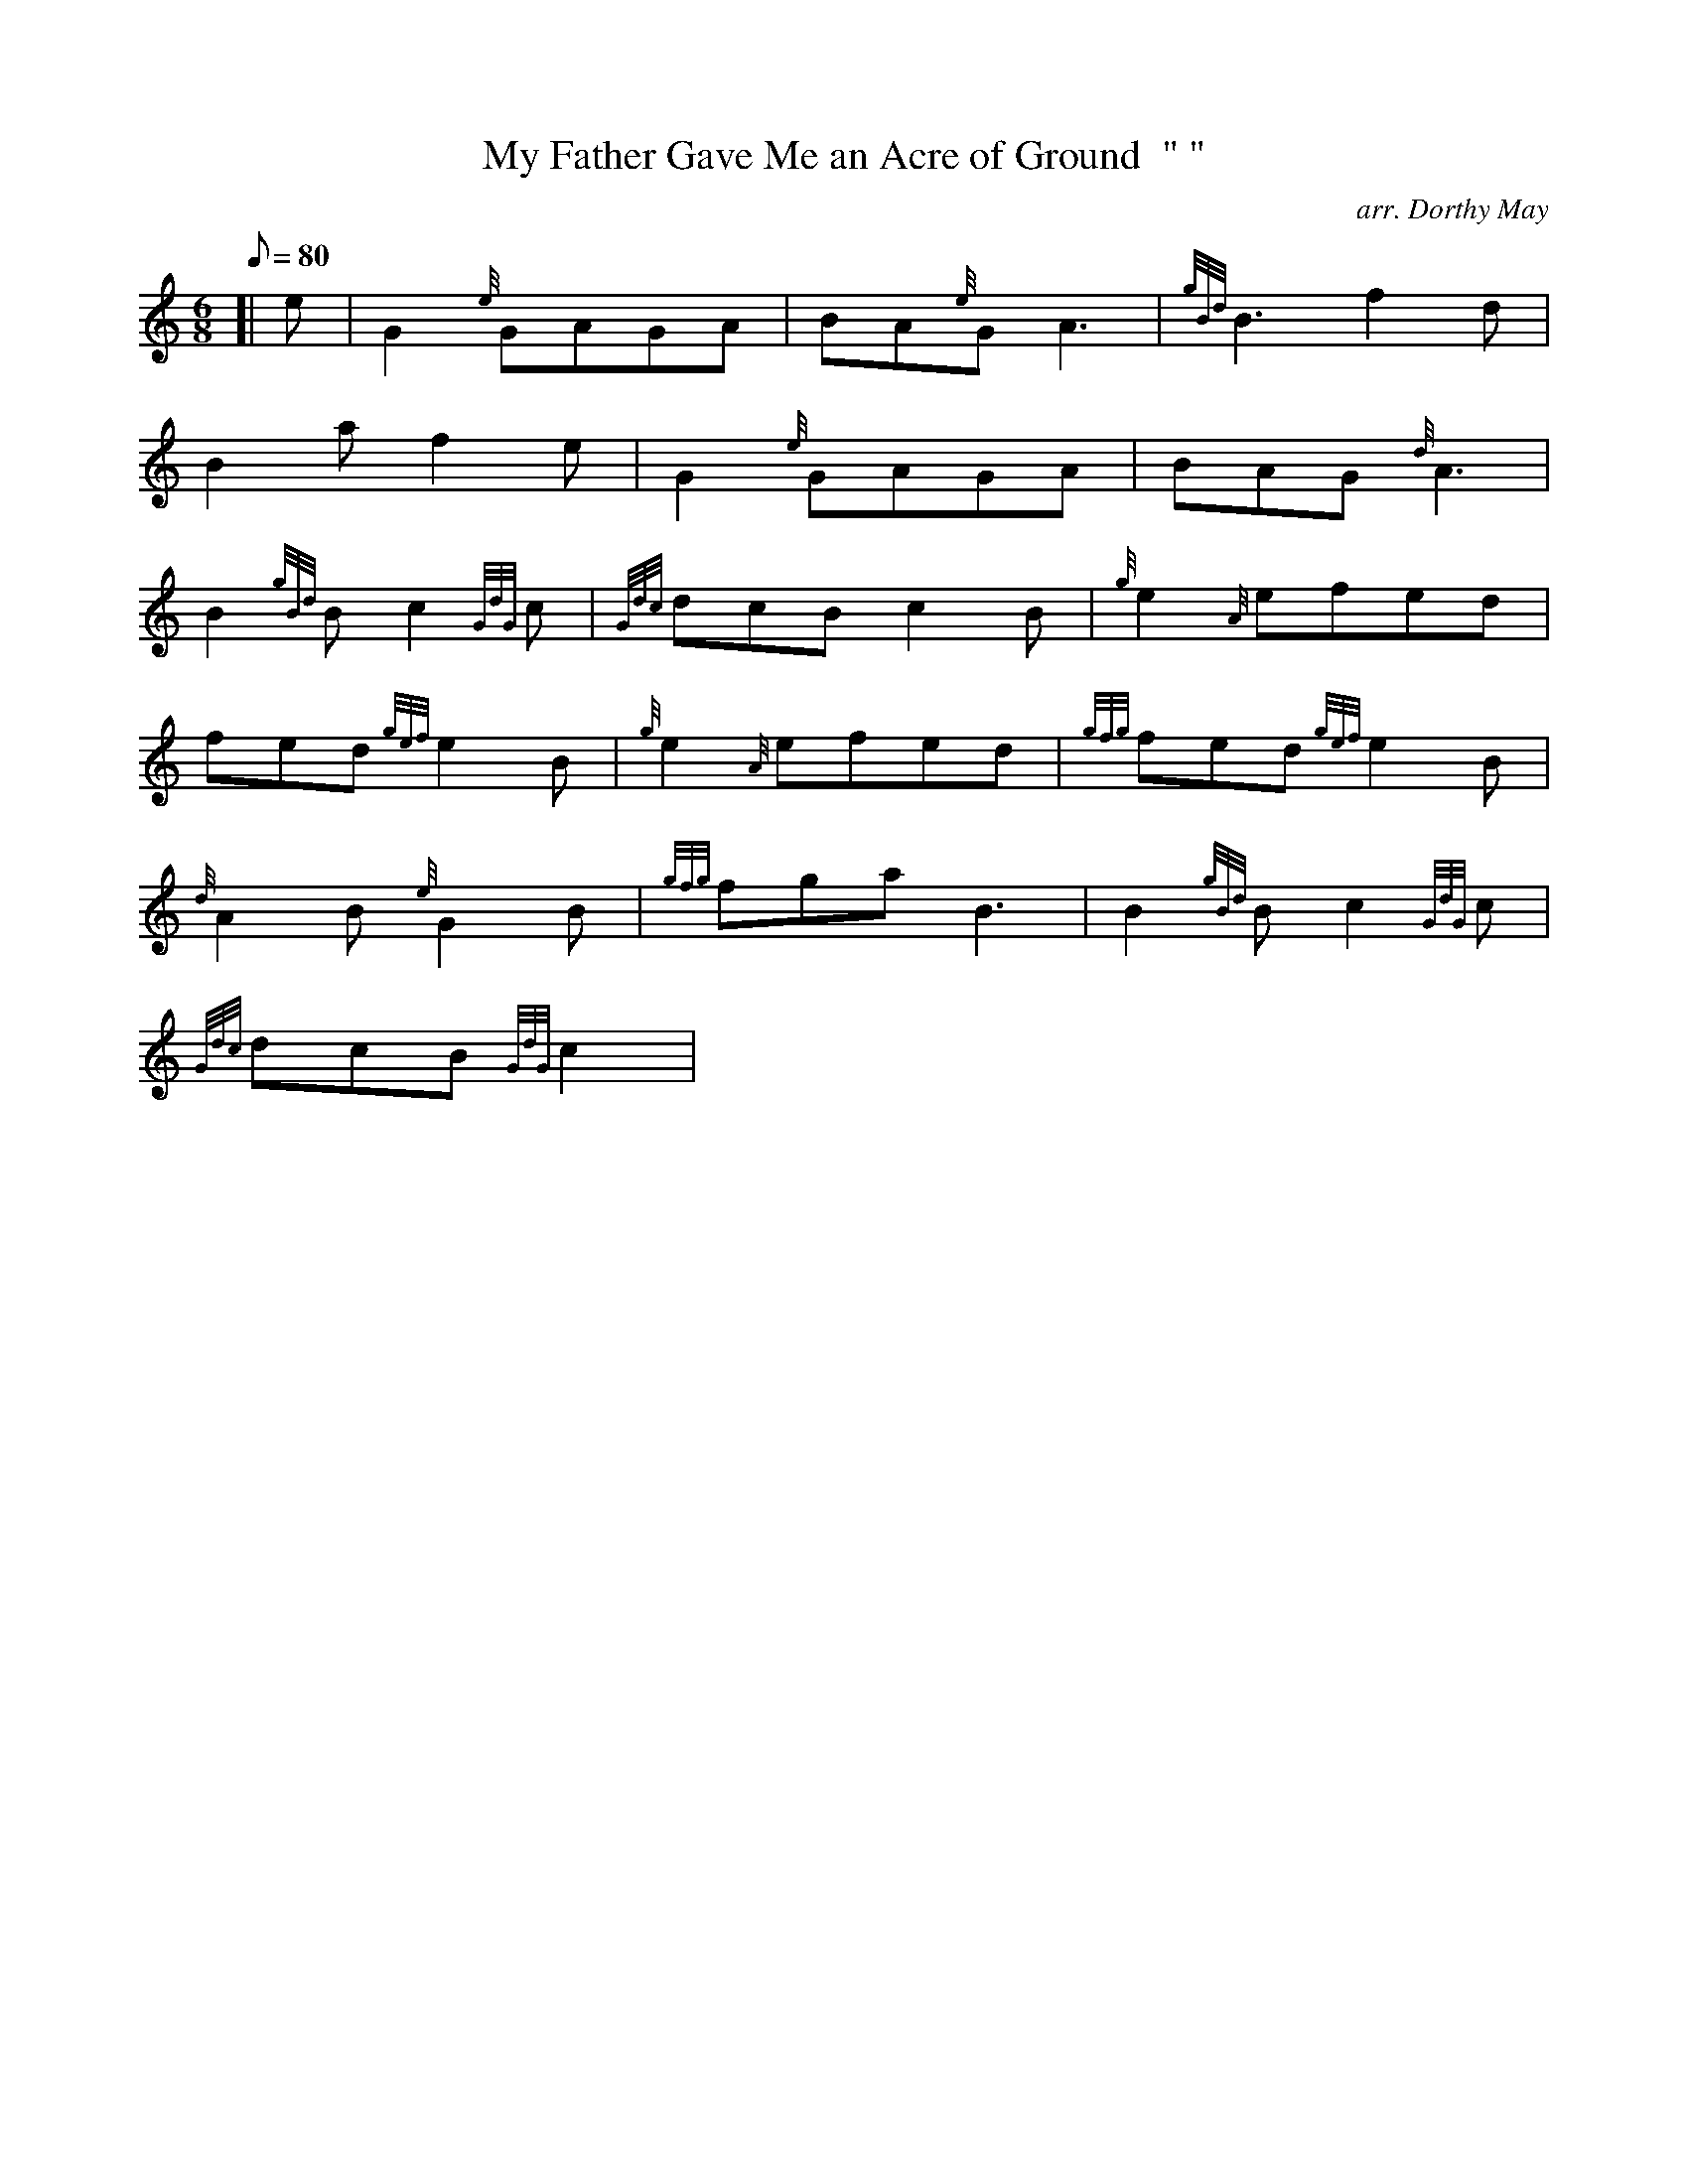 X:1
T:My Father Gave Me an Acre of Ground  " "
M:6/8
L:1/8
Q:80
C:arr. Dorthy May
S:Air
K:HP
[| e | \
G2{e}GAGA | \
BA{e}GA3 | \
{gBd}B3f2d |
B2af2e | \
G2{e}GAGA | \
BAG{d}A3 |
B2{gBd}Bc2{GdG}c | \
{Gdc}dcBc2B | \
{g}e2{A}efed |
fed{gef}e2B | \
{g}e2{A}efed | \
{gfg}fed{gef}e2B |
{d}A2B{e}G2B | \
{gfg}fgaB3 | \
B2{gBd}Bc2{GdG}c |
{Gdc}dcB{GdG}c2[ |
